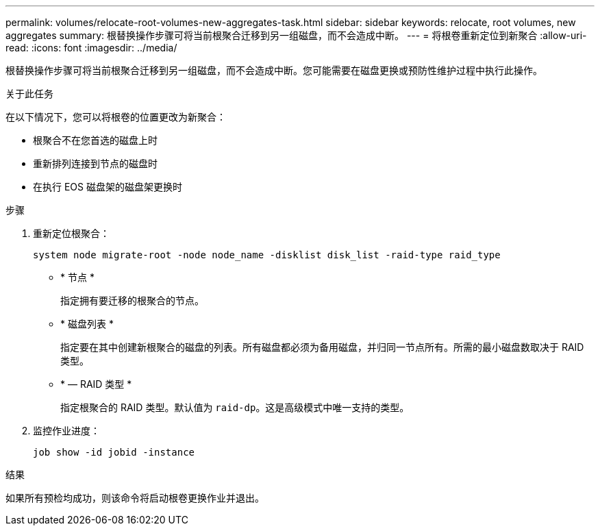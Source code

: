 ---
permalink: volumes/relocate-root-volumes-new-aggregates-task.html 
sidebar: sidebar 
keywords: relocate, root volumes, new aggregates 
summary: 根替换操作步骤可将当前根聚合迁移到另一组磁盘，而不会造成中断。 
---
= 将根卷重新定位到新聚合
:allow-uri-read: 
:icons: font
:imagesdir: ../media/


[role="lead"]
根替换操作步骤可将当前根聚合迁移到另一组磁盘，而不会造成中断。您可能需要在磁盘更换或预防性维护过程中执行此操作。

.关于此任务
在以下情况下，您可以将根卷的位置更改为新聚合：

* 根聚合不在您首选的磁盘上时
* 重新排列连接到节点的磁盘时
* 在执行 EOS 磁盘架的磁盘架更换时


.步骤
. 重新定位根聚合：
+
`system node migrate-root -node node_name -disklist disk_list -raid-type raid_type`

+
** * 节点 *
+
指定拥有要迁移的根聚合的节点。

** * 磁盘列表 *
+
指定要在其中创建新根聚合的磁盘的列表。所有磁盘都必须为备用磁盘，并归同一节点所有。所需的最小磁盘数取决于 RAID 类型。

** * — RAID 类型 *
+
指定根聚合的 RAID 类型。默认值为 `raid-dp`。这是高级模式中唯一支持的类型。



. 监控作业进度：
+
`job show -id jobid -instance`



.结果
如果所有预检均成功，则该命令将启动根卷更换作业并退出。
